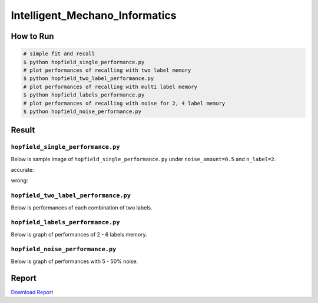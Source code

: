===============================
Intelligent_Mechano_Informatics
===============================

How to Run
==========
.. code-block:: sh

    # simple fit and recall
    $ python hopfield_single_performance.py
    # plot performances of recalling with two label memory
    $ python hopfield_two_label_performance.py
    # plot performances of recalling with multi label memory
    $ python hopfield_labels_performance.py
    # plot performances of recalling with noise for 2, 4 label memory
    $ python hopfield_noise_performance.py

Result
======

``hopfield_single_performance.py``
--------------------------------
Below is sample image of ``hopfield_single_performance.py`` under ``noise_amount=0.5`` and ``n_label=2``.

accurate:

.. image:: sample_image/label2_noise0.5_accurate.png

wrong:

.. image:: sample_image/label2_noise0.5_wrong.png


``hopfield_two_label_performance.py``
-------------------------------------
Below is performances of each combination of two labels.

.. image:: sample_image/two_label_performance.png


``hopfield_labels_performance.py``
-------------------------------------
Below is graph of performances of 2 - 6 labels memory.

.. image:: sample_image/labels_performance.png


``hopfield_noise_performance.py``
-------------------------------------
Below is graph of performances with 5 - 50% noise.

.. image:: sample_image/noise_performance.png


Report
======
`Download Report <https://github.com/wkentaro/inbox/raw/master/Intelligent_Machano_Informatics/kuniyoshi/report/03140299_kentaro_wada.pdf>`_
